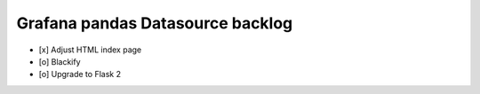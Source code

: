 #################################
Grafana pandas Datasource backlog
#################################

- [x] Adjust HTML index page
- [o] Blackify
- [o] Upgrade to Flask 2
